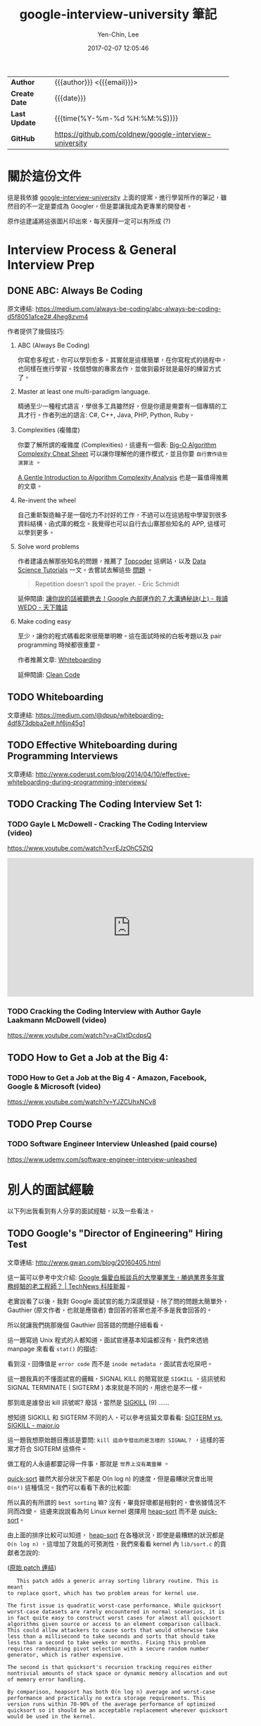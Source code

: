 #+TITLE: google-interview-university 筆記
#+AUTHOR: Yen-Chin, Lee
#+EMAIL:  coldnew.tw@gmail.com
#+DATE: 2017-02-07 12:05:46
#+UPDATED: 2016-02-26 09:20:26
#+STARTUP: logdone
#+OPTIONS: ^:nil -:nil \n:t LaTeX:dvipng
#+LANGUAGE: zh-tw
#+PERMALINK: note/google-interview-university
#+OPTIONS: num:nil ^:nil toc:t
#+OPTIONS: h:4 html-postamble:nil html-preamble:t tex:t f:t

#+HTML_HEAD: <link href="http://fonts.googleapis.com/css?family=Roboto+Slab:400,700|Inconsolata:400,700" rel="stylesheet" type="text/css" />
#+HTML_HEAD: <link href="css/style.css" rel="stylesheet" type="text/css" />

#+HTML: <div class="outline-2" id="meta">
| *Author*      | {{{author}}} <{{{email}}}>                             |
| *Create Date* | {{{date}}}                                             |
| *Last Update* | {{{time(%Y-%m-%d %H:%M:%S)}}}                          |
| *GitHub*      | https://github.com/coldnew/google-interview-university |
#+HTML: </div>

* 關於這份文件

這是我依據 [[https://github.com/jwasham/google-interview-university][google-interview-university]] 上面的提案，進行學習所作的筆記，雖然目的不一定是要成為 Googler，但是要讓我成為更專業的開發者。

原作這建議將這張圖片印出來，每天膜拜一定可以有所成 (?)

[[file:images/future-googler.png]]

#+BEGIN_HTML
<script>
  (function(i,s,o,g,r,a,m){i['GoogleAnalyticsObject']=r;i[r]=i[r]||function(){
            (i[r].q=i[r].q||[]).push(arguments)},i[r].l=1*new Date();a=s.createElement(o),
          m=s.getElementsByTagName(o)[0];a.async=1;a.src=g;m.parentNode.insertBefore(a,m)
  })(window,document,'script','//www.google-analytics.com/analytics.js','ga');
  ga('create', 'UA-42122243-1', 'auto');
  ga('send', 'pageview');
</script>
#+END_HTML

* Interview Process & General Interview Prep

** DONE ABC: Always Be Coding
   CLOSED: [2017-02-08 Wed 10:44]

   原文連結: https://medium.com/always-be-coding/abc-always-be-coding-d5f8051afce2#.4heg8zvm4

   作者提供了幾個技巧:

   1. ABC (Always Be Coding)

      你寫愈多程式，你可以學到愈多。其實就是這樣簡單，在你寫程式的過程中，也同樣在進行學習。找個想做的專案去作，並做到最好就是最好的練習方式了。

   2. Master at least one multi-paradigm language.

      精通至少一種程式語言，學很多工具雖然好，但是你還是需要有一個專精的工具才行。作者列出的語言: C#, C++, Java, PHP, Python, Ruby。

   3. Complexities (複雜度)

      你要了解所謂的複雜度 (Complexities)，這邊有一個表: [[http://bigocheatsheet.com/][Big-O Algorithm Complexity Cheat Sheet]] 可以讓你理解他的運作模式，並且你要 =自行實作這些演算法= 。

      [[http://discrete.gr/complexity/][A Gentle Introduction to Algorithm Complexity Analysis]] 也是一篇值得推薦的文章。

   4. Re-invent the wheel

      自己重新製造輪子是一個吃力不討好的工作，不過可以在這過程中學習到很多資料結構、函式庫的概念。我覺得也可以自行去山寨那些知名的 APP, 這樣可以學到更多。

   5. Solve word problems

      作者建議去解那些知名的問題，推薦了 [[https://www.topcoder.com/][Topcoder]] 這網站，以及 [[https://www.topcoder.com/community/data-science/data-science-tutorials/][Data Science Tutorials]] 一文。去嘗試去解這些 [[https://community.topcoder.com/tc?module%3DMatchList][問題]] 。

      #+BEGIN_QUOTE
      Repetition doesn't spoil the prayer.  - Eric Schmidt
      #+END_QUOTE

      延伸閱讀: [[http://books.cw.com.tw/blog/article/375][讓你說的話被聽進去！Google 內部運作的 7 大溝通秘訣(上) - 我讀 WEDO - 天下雜誌]]

   6. Make coding easy

      至少，讓你的程式碼看起來很簡單明瞭。這在面試時候的白板考題以及 pair programming 時候都很重要。

      作者推薦文章: [[https://medium.com/@dpup/whiteboarding-4df873dbba2e#.l0mwqvoul][Whiteboarding]]

      延伸閱讀: [[https://www.amazon.com/Clean-Code-Handbook-Software-Craftsmanship/dp/0132350882][Clean Code]]

** TODO Whiteboarding

   文章連結: https://medium.com/@dpup/whiteboarding-4df873dbba2e#.hf6jn45g1

** TODO Effective Whiteboarding during Programming Interviews

   文章連結: http://www.coderust.com/blog/2014/04/10/effective-whiteboarding-during-programming-interviews/

** TODO Cracking The Coding Interview Set 1:

*** TODO Gayle L McDowell - Cracking The Coding Interview (video)

    https://www.youtube.com/watch?v=rEJzOhC5ZtQ

    #+BEGIN_HTML
    <iframe width="560" height="315" src="https://www.youtube.com/embed/rEJzOhC5ZtQ" frameborder="0" allowfullscreen></iframe>
    #+END_HTML

*** TODO Cracking the Coding Interview with Author Gayle Laakmann McDowell (video)

    https://www.youtube.com/watch?v=aClxtDcdpsQ

** TODO How to Get a Job at the Big 4:

*** TODO How to Get a Job at the Big 4 - Amazon, Facebook, Google & Microsoft (video)

    https://www.youtube.com/watch?v=YJZCUhxNCv8

** TODO Prep Course

*** TODO Software Engineer Interview Unleashed (paid course)

    https://www.udemy.com/software-engineer-interview-unleashed

* 別人的面試經驗

  以下列出我看到有人分享的面試經驗，以及一些看法。

** TODO Google's "Director of Engineering" Hiring Test

   文章連結: http://www.gwan.com/blog/20160405.html

   這一篇可以參考中文介紹: [[http://technews.tw/2016/10/21/googles-nit-picky-interview-process-is-a-huge-turnoff-for-some-experienced-coders/][Google 偏愛白板談兵的大學畢業生，勝過業界多年實務經驗的老工程師？ | TechNews 科技新報]]。

   老實說看了以後，我對 Google 面試官的能力深感懷疑，除了問的問題太簡單外，Gauthier (原文作者，也就是應徵者) 會回答的答案也差不多是我會回答的。

   所以就讓我們挑那幾個 Gauthier 回答錯的問題仔細看看。

   [[file:images/gwan/rc-5.png]]


   [[file:images/gwan/rc-6.png]]

   這一題寫過 Unix 程式的人都知道，面試官連基本知識都沒有，我們來透過 manpage 來看看 =stat()= 的描述:

   [[file:images/gwan/rc-6a.png]]

   看到沒，回傳值是 =error code= 而不是 =inode metadata= ，面試官去吃屎吧。

   [[file:images/gwan/rc-7.png]]

   這一題我真的不懂面試官的邏輯，SIGNAL KILL 的簡寫就是 =SIGKILL= ，這訊號和 SIGNAL TERMINATE ( SIGTERM ) 本來就是不同的，用途也是不一樣。

   那到底是誰發出 kill 訊號呢? 廢話，當然是 [[https://en.wikipedia.org/wiki/Unix_signal#SIGKILL][SIGKILL]] (9) ......

   想知道 SIGKILL 和 SIGTERM 不同的人，可以參考這篇文章看看: [[https://major.io/2010/03/18/sigterm-vs-sigkill/][SIGTERM vs. SIGKILL - major.io]]

   這一題我想原始題目應該是要問: =kill 這命令發出的是怎樣的 SIGNAL？= ，這樣的答案才符合 SIGTERM 這條件。

   [[file:images/gwan/rc-8.png]]

   做工程的人永遠都要記得一件事，那就是 =世界上沒有萬靈藥= 。

   [[https://zh.wikipedia.org/wiki/%25E5%25BF%25AB%25E9%2580%259F%25E6%258E%2592%25E5%25BA%258F][quick-sort]] 雖然大部分狀況下都是 Ο(n log n) 的速度，但是最糟狀況會出現 =O(n²)= 這種情況。我們可以看看下表的比較圖:

   [[file:images/gwan/sort.jpg]]

   所以真的有所謂的 =best sorting= 嘛? 沒有，畢竟好壞都是相對的，會依據情況不同而改變。 這邊來說說看為何 Linux kernel 選擇用 [[https://zh.wikipedia.org/zh-tw/%25E5%25A0%2586%25E6%258E%2592%25E5%25BA%258F][heap-sort]] 而不是 [[https://zh.wikipedia.org/wiki/%25E5%25BF%25AB%25E9%2580%259F%25E6%258E%2592%25E5%25BA%258F][quick-sort]]。

   由上面的排序比較可以知道， [[https://zh.wikipedia.org/zh-tw/%25E5%25A0%2586%25E6%258E%2592%25E5%25BA%258F][heap-sort]] 在各種狀況，即使是最糟糕的狀況都是 =O(n log n)= ，這增加了效能的可預測性，我們來看看 kernel 內 =lib/sort.c= 的貢獻者怎說的:

   ([[https://www.kernel.org/pub/linux/kernel/people/akpm/patches/2.6/2.6.11/2.6.11-mm2/broken-out/lib-sort-heapsort-implementation-of-sort.patch][原始 patch 連結]])

   #+BEGIN_EXAMPLE
   This patch adds a generic array sorting library routine. This is meant
to replace qsort, which has two problem areas for kernel use.

The first issue is quadratic worst-case performance. While quicksort
worst-case datasets are rarely encountered in normal scenarios, it is
in fact quite easy to construct worst cases for almost all quicksort
algorithms given source or access to an element comparison callback.
This could allow attackers to cause sorts that would otherwise take
less than a millisecond to take seconds and sorts that should take
less than a second to take weeks or months. Fixing this problem
requires randomizing pivot selection with a secure random number
generator, which is rather expensive.

The second is that quicksort's recursion tracking requires either
nontrivial amounts of stack space or dynamic memory allocation and out
of memory error handling.

By comparison, heapsort has both O(n log n) average and worst-case
performance and practically no extra storage requirements. This
version runs within 70-90% of the average performance of optimized
quicksort so it should be an acceptable replacement wherever quicksort
would be used in the kernel.
   #+END_EXAMPLE

   還在幻想有一勞永逸的方法? 別鬧了，請以實際狀況為準。

   [[file:images/gwan/rc-9.png]]


   [[file:images/gwan/rc-10.png]]



   結論： 沒能力的人坐領高薪真好 QQ


** TODO 歐洲 Facebook、Google、Booking 面試

   文章連結: https://www.ptt.cc/bbs/Soft_Job/M.1478010654.A.9A6.html


** TODO I Didn’t Get Hired. Here’s Why

   文章連結: https://medium.com/@googleyasheck/i-didnt-get-hired-here-s-why-21f26d4784d5#.d170f2hua


** TODO Google Interview

   文章連結: https://lnishan.github.io/2017/google-interview-software-engineering-intern-summer-2017/

** TODO [心得] 第二次 Google 面試洗臉心得

   文章連結: https://www.ptt.cc/bbs/Soft_Job/M.1486241833.A.6D3.html

* 持續的自我學習

  以下列出一些我的額外讀物

  - [ ] [[https://github.com/lnishan/awesome-competitive-programming][awesome-competitive-programming]] 

    A curated list of awesome Competitive Programming, Algorithm and Data Structure resources

  - [ ] [[https://github.com/xareelee/BeingAProgrammer][xareelee/BeingAProgrammer: 蒐集關於身為一個程序員的修養資訊]]

    列舉一些不錯的書單。

  - [ ] [[https://code.google.com/codejam/apactest/contests.html][Practice and Learn - Google Code Jam]]

* 其他參考

** TODO How to Work at Google: Example Coding/Engineering Interview

   這是 Google 提供的參考面試影片。

   #+BEGIN_HTML
   <iframe width="560" height="315" src="https://www.youtube.com/embed/XKu_SEDAykw" frameborder="0" allowfullscreen></iframe>
   #+END_HTML

* 其他書單

** DONE M 社軟體開發見聞錄
   CLOSED: [2017-02-07 Tue 18:00]

   網址: [[https://www.gitbook.com/book/ericyeh92094/self-reflection-and-insight-for-s-w-engineering/details][軟體開發見聞錄 · GitBook]]

   這是從 M 社 (Microsoft) 退休的 RD 的心得, 寫在 GitBook 上，非常值得當課外讀物來看。

** DONE Soft Skills: The Software Developer's Life Manual
   CLOSED: [2017-02-07 Tue 17:55]

   Amazon: https://www.amazon.com/Soft-Skills-software-developers-manual/dp/1617292397

   [[file:images/book-list/Soft Skills- The Software Developer's Life Manual.jpg]]

   這本書有簡體翻譯本。此書裡面整理了軟體開發者從如何找工作等面試資訊，到你應該學習投資、養成運動習慣之類的資訊都涵蓋了，是一本對於 =軟體開發者= 蠻不錯的書籍。

   這本書也在 [[https://softnshare.wordpress.com/2016/02/24/10classprogrammerbooks/][Soft & Share | 每位認真的程式設計師都要讀的 10 本經典書]] 推薦書單內，建議買來看。

* TODO

[[https://hackernoon.com/my-slightly-unconventional-path-to-a-google-internship-329a4633a0c0#.e7u00k74j][My (slightly unconventional) path to a Google Internship]]


https://www.google.com/edu/cs/learn/student.html
